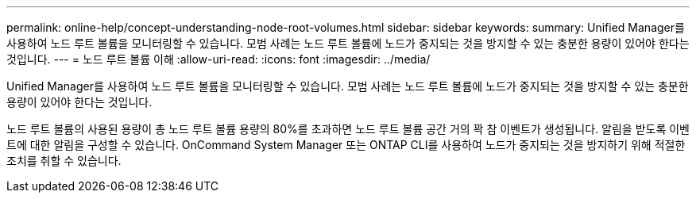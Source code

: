 ---
permalink: online-help/concept-understanding-node-root-volumes.html 
sidebar: sidebar 
keywords:  
summary: Unified Manager를 사용하여 노드 루트 볼륨을 모니터링할 수 있습니다. 모범 사례는 노드 루트 볼륨에 노드가 중지되는 것을 방지할 수 있는 충분한 용량이 있어야 한다는 것입니다. 
---
= 노드 루트 볼륨 이해
:allow-uri-read: 
:icons: font
:imagesdir: ../media/


[role="lead"]
Unified Manager를 사용하여 노드 루트 볼륨을 모니터링할 수 있습니다. 모범 사례는 노드 루트 볼륨에 노드가 중지되는 것을 방지할 수 있는 충분한 용량이 있어야 한다는 것입니다.

노드 루트 볼륨의 사용된 용량이 총 노드 루트 볼륨 용량의 80%를 초과하면 노드 루트 볼륨 공간 거의 꽉 참 이벤트가 생성됩니다. 알림을 받도록 이벤트에 대한 알림을 구성할 수 있습니다. OnCommand System Manager 또는 ONTAP CLI를 사용하여 노드가 중지되는 것을 방지하기 위해 적절한 조치를 취할 수 있습니다.
